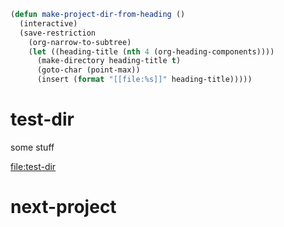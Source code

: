 

#+BEGIN_SRC emacs-lisp
(defun make-project-dir-from-heading ()
  (interactive)
  (save-restriction
    (org-narrow-to-subtree)
    (let ((heading-title (nth 4 (org-heading-components))))
      (make-directory heading-title t)
      (goto-char (point-max))
      (insert (format "[[file:%s]]" heading-title)))))
#+END_SRC

* test-dir

some stuff

[[file:test-dir]]
* next-project
